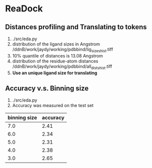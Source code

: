 * ReaDock

** Distances profiling and Translating to tokens
1. ./src/eda.py
2. distribution of the ligand sizes in Angstrom
   /ddnB/work/jaydy/working/pdbbind/lig_sizes_hist.tiff
3. 10% quantile of distances is 13.08 Angstrom
4. distribution of the residue-atom distances
   /ddnB/work/jaydy/working/pdbbind/all_dists_hist.tiff
5. *Use an unique ligand size for translating*

** Accuracy v.s. Binning size
1. ./src/eda.py
2. Accuracy was measured on the test set
| binning  size | accuracy |
|---------------+----------|
|           7.0 |     2.41 |
|           6.0 |     2.34 |
|           5.0 |     2.31 |
|           4.0 |     2.38 |
|           3.0 |     2.65 |
